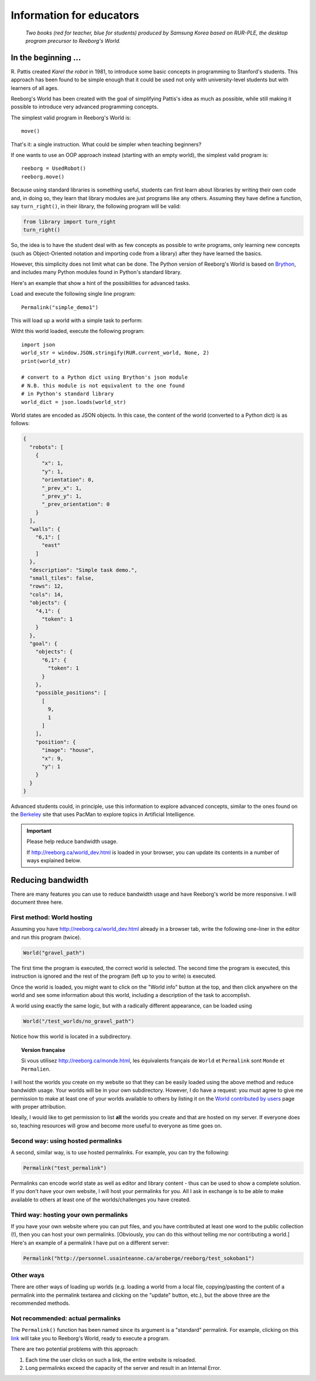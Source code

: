 Information for educators
=========================

.. figure:: ../images/rurple_book.png

   *Two books (red for teacher, blue for students)
   produced by Samsung Korea based on RUR-PLE, the desktop
   program precursor to Reeborg's World.*

In the beginning ...
--------------------

R. Pattis created *Karel the robot* in 1981, to introduce some
basic concepts in programming to Stanford's students.  This approach
has been found to be simple enough that it could be used not only
with university-level students but with learners of all ages.

Reeborg's World has been created with the goal of simplifying Pattis's
idea as much as possible, while still making it possible to
introduce very advanced programming concepts.

The simplest valid program in Reeborg's World is::

    move()

That's it: a single instruction.  What could be simpler when
teaching beginners?

If one wants to use an OOP approach instead (starting with
an empty world), the simplest valid program is::

    reeborg = UsedRobot()
    reeborg.move()

Because using standard libraries is something useful, students
can first learn about libraries by writing their own code and, in doing so,
they learn that library modules are just programs like any others.
Assuming they have define a function, say ``turn_right()``, in their library,
the following program will be valid:

.. code-block:: python

    from library import turn_right
    turn_right()

So, the idea is to have the student deal with as few concepts as possible
to write programs, only learning new concepts (such as Object-Oriented notation
and importing code from a library) after they have learned the basics.

However, this simplicity does not limit what can be done.
The Python version of Reeborg's World is based on Brython_, and includes
many Python modules found in Python's standard library.

.. _Brython: http://brython.info

Here's an example that show a hint of the possibilities for
advanced tasks.

Load and execute the following single line program::

    Permalink("simple_demo1")

This will load up a world with a simple task to perform:

|simple_demo1|

.. |simple_demo1| image:: ../images/simple_demo1.png

Witht this world loaded, execute the following program::

    import json
    world_str = window.JSON.stringify(RUR.current_world, None, 2)
    print(world_str)

    # convert to a Python dict using Brython's json module
    # N.B. this module is not equivalent to the one found
    # in Python's standard library
    world_dict = json.loads(world_str)


World states are encoded as JSON objects. In this case, the content
of the world (converted to a Python dict) is as follows:

.. code-block:: json

    {
      "robots": [
        {
          "x": 1,
          "y": 1,
          "orientation": 0,
          "_prev_x": 1,
          "_prev_y": 1,
          "_prev_orientation": 0
        }
      ],
      "walls": {
        "6,1": [
          "east"
        ]
      },
      "description": "Simple task demo.",
      "small_tiles": false,
      "rows": 12,
      "cols": 14,
      "objects": {
        "4,1": {
          "token": 1
        }
      },
      "goal": {
        "objects": {
          "6,1": {
            "token": 1
          }
        },
        "possible_positions": [
          [
            9,
            1
          ]
        ],
        "position": {
          "image": "house",
          "x": 9,
          "y": 1
        }
      }
    }


Advanced students could, in principle,
use this information to explore advanced concepts,
similar to the ones found on the Berkeley_ site that uses PacMan to explore
topics in Artificial Intelligence.

.. _Berkeley: http://ai.berkeley.edu/project_overview.html


.. important:: Please help reduce bandwidth usage.

    If http://reeborg.ca/world_dev.html is loaded in your browser, you
    can update its contents in a number of ways explained below.


Reducing bandwidth
------------------

There are many features you can use to reduce bandwidth usage and have
Reeborg's world be more responsive.   I will document three here.

First method: World hosting
****************************

Assuming you have
http://reeborg.ca/world_dev.html already in a browser tab,  write the
following one-liner in the editor and run this program (twice).

.. code-block:: python

    World("gravel_path")

The first time the program is executed, the correct world is selected.
The second time the program is executed, this instruction is ignored
and the rest of the program (left up to you to write) is executed.

Once the world is loaded, you might want to click on the
"World info" button at the top, and then click anywhere on the world
and see some information about this world, including a description
of the task to accomplish.

A world using exactly the same logic, but with a radically different
appearance, can be loaded using

.. code-block:: python

    World("/test_worlds/no_gravel_path")

Notice how this world is located in a subdirectory.

.. topic::  Version française

    Si vous utilisez http://reeborg.ca/monde.html,
    les équivalents français de ``World`` et ``Permalink`` sont
    ``Monde`` et ``Permalien``.

I will host the worlds you create on my website so that they can
be easily loaded using the above method and reduce bandwidth usage.
Your worlds will be in your own subdirectory.
However, I do have a request: you must agree to give me permission
to make at least one of your worlds available to others
by listing it on the `World contributed by users <contributed.html>`_
page with proper attribution.

Ideally, I would like to get permission to list **all** the worlds
you create and that are hosted on my server.  If everyone does so,
teaching resources will grow and become more useful to everyone as
time goes on.

Second way: using hosted permalinks
***********************************

A second, similar way, is to use hosted permalinks.  For example,
you can try the following:

.. code-block:: python

    Permalink("test_permalink")

Permalinks can encode world state as well as editor and library
content - thus can be used to show a complete solution.  If you don't
have your own website, I will host your permalinks for you.
All I ask in exchange is to be able to make available to others
at least one of the worlds/challenges you have created.


Third way: hosting your own permalinks
**************************************

If you have your own website where you can put files,
and you have contributed at least one word to the public collection (!),
then you can host your own permalinks.
[Obviously, you can do this without telling me nor contributing a world.]
Here's an example of a permalink I have put on a different server:

.. code-block:: python

    Permalink("http://personnel.usainteanne.ca/aroberge/reeborg/test_sokoban1")

Other ways
**********

There are other ways of loading up worlds (e.g. loading a world from
a local file, copying/pasting the content of a permalink into the
permalink textarea and clicking on the "update" button, etc.), but the
above three are the recommended methods.

Not recommended: actual permalinks
***********************************

The ``Permalink()`` function has been named since its argument is
a "standard" permalink.  For example, clicking on this link_ will
take you to Reeborg's World, ready to execute a program.

There are two potential problems with this approach:

1. Each time the user clicks on such a link, the entire website is reloaded.

2. Long permalinks exceed the capacity of the server and result in an Internal
   Error.



.. _link: http://reeborg.ca/world_dev.html?proglang=python-en&world=%7B%0A%20%20%22robots%22%3A%20%5B%0A%20%20%20%20%7B%0A%20%20%20%20%20%20%22x%22%3A%201%2C%0A%20%20%20%20%20%20%22y%22%3A%201%2C%0A%20%20%20%20%20%20%22orientation%22%3A%200%2C%0A%20%20%20%20%20%20%22_prev_x%22%3A%201%2C%0A%20%20%20%20%20%20%22_prev_y%22%3A%201%2C%0A%20%20%20%20%20%20%22_prev_orientation%22%3A%200%0A%20%20%20%20%7D%0A%20%20%5D%2C%0A%20%20%22walls%22%3A%20%7B%7D%2C%0A%20%20%22description%22%3A%20%22A%20simple%2C%20empty%20world%2C%20ready%20for%20Reeborg%20to%20explore.%5Cn%3Cbr%3E--%3Cbr%3E%3Cem%3EUn%20simple%20monde%20vide%2C%20que%20Reeborg%20peut%20explorer%20%C3%A0%20sa%20guise.%3C%2Fem%3E%22%2C%0A%20%20%22small_tiles%22%3A%20false%2C%0A%20%20%22rows%22%3A%2012%2C%0A%20%20%22cols%22%3A%2014%0A%7D&editor=move()%0A&library=